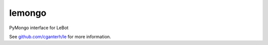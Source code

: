 lemongo
=======

.. image:: https://travis-ci.org/cganterh/lecluvindex.svg?branch=master
	:target: https://travis-ci.org/cganterh/lecluvindex
.. image:: https://coveralls.io/repos/github/cganterh/lemongo/badge.svg?branch=master
	:target: https://coveralls.io/github/cganterh/lemongo?branch=master

PyMongo interface for LeBot

See `github.com/cganterh/le <https://github.com/cganterh/le>`_ for more information.
